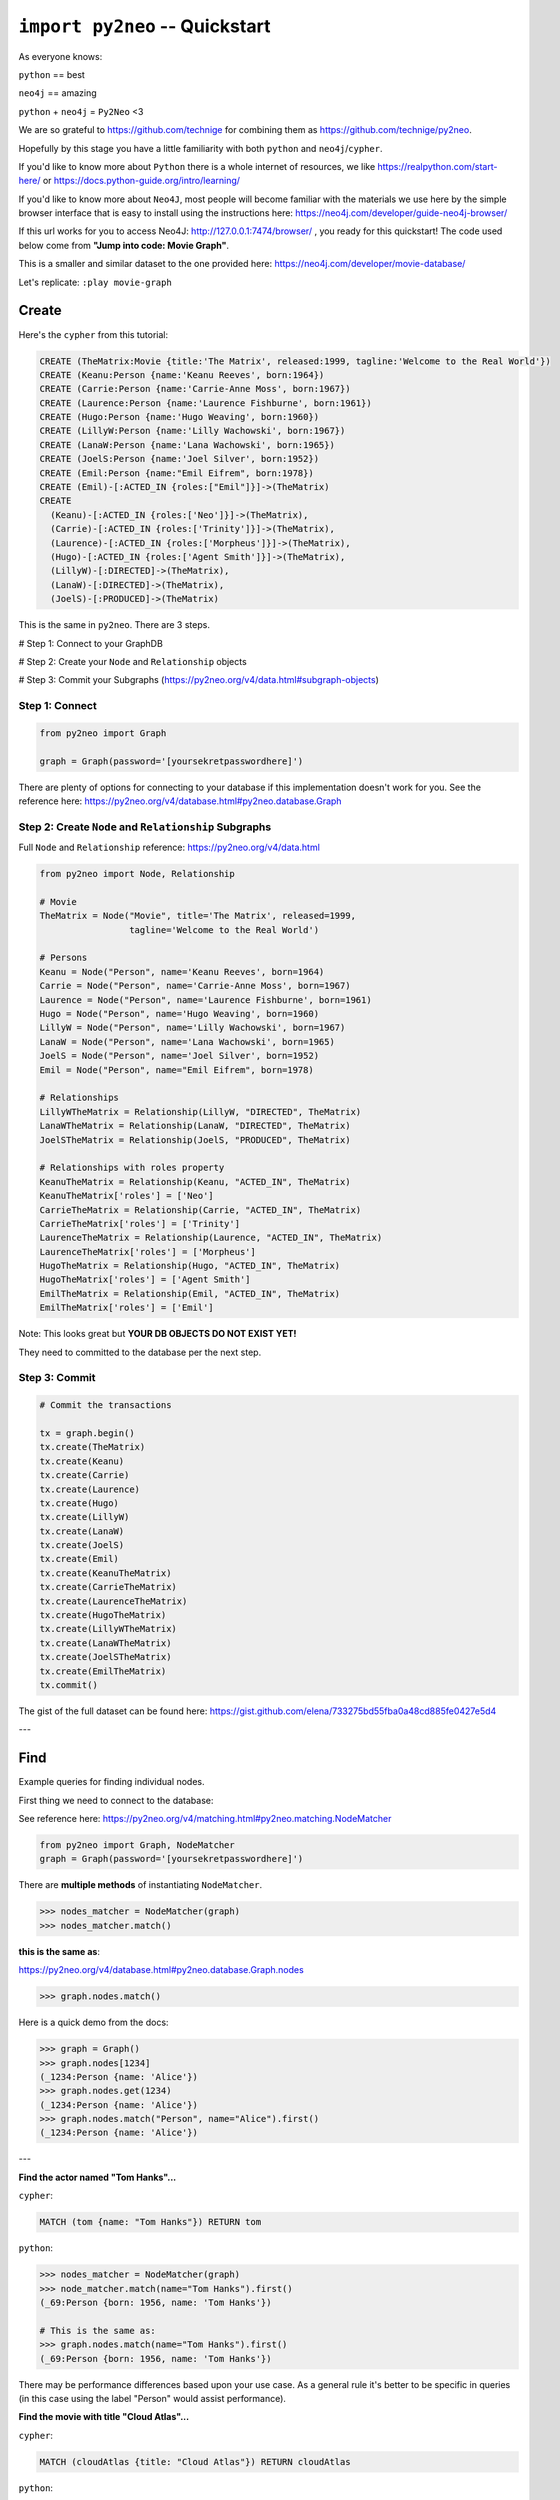 *******************************
``import py2neo`` -- Quickstart
*******************************

As everyone knows:

``python`` == best

``neo4j`` == amazing

.. image:: both.gif

``python`` + ``neo4j`` = ``Py2Neo`` <3

We are so grateful to https://github.com/technige for combining them as https://github.com/technige/py2neo.

Hopefully by this stage you have a little familiarity with both ``python`` and ``neo4j``\/``cypher``.

If you'd like to know more about ``Python`` there is a whole internet of resources, we like https://realpython.com/start-here/ or https://docs.python-guide.org/intro/learning/

If you'd like to know more about ``Neo4J``, most people will become familiar with the materials we use here by the simple browser interface that is easy to install using the instructions here: https://neo4j.com/developer/guide-neo4j-browser/

If this url works for you to access Neo4J: http://127.0.0.1:7474/browser/ , you ready for this quickstart! The code used below come from **"Jump into code: Movie Graph"**.

This is a smaller and similar dataset to the one provided here:
https://neo4j.com/developer/movie-database/

Let's replicate: ``:play movie-graph``

Create
++++++

Here's the ``cypher`` from this tutorial:

.. code-block:: cypher

    CREATE (TheMatrix:Movie {title:'The Matrix', released:1999, tagline:'Welcome to the Real World'})
    CREATE (Keanu:Person {name:'Keanu Reeves', born:1964})
    CREATE (Carrie:Person {name:'Carrie-Anne Moss', born:1967})
    CREATE (Laurence:Person {name:'Laurence Fishburne', born:1961})
    CREATE (Hugo:Person {name:'Hugo Weaving', born:1960})
    CREATE (LillyW:Person {name:'Lilly Wachowski', born:1967})
    CREATE (LanaW:Person {name:'Lana Wachowski', born:1965})
    CREATE (JoelS:Person {name:'Joel Silver', born:1952})
    CREATE (Emil:Person {name:"Emil Eifrem", born:1978})
    CREATE (Emil)-[:ACTED_IN {roles:["Emil"]}]->(TheMatrix)
    CREATE
      (Keanu)-[:ACTED_IN {roles:['Neo']}]->(TheMatrix),
      (Carrie)-[:ACTED_IN {roles:['Trinity']}]->(TheMatrix),
      (Laurence)-[:ACTED_IN {roles:['Morpheus']}]->(TheMatrix),
      (Hugo)-[:ACTED_IN {roles:['Agent Smith']}]->(TheMatrix),
      (LillyW)-[:DIRECTED]->(TheMatrix),
      (LanaW)-[:DIRECTED]->(TheMatrix),
      (JoelS)-[:PRODUCED]->(TheMatrix)

This is the same in ``py2neo``. There are 3 steps.

# Step 1: Connect to your GraphDB

# Step 2: Create your ``Node`` and ``Relationship`` objects

# Step 3: Commit your Subgraphs (https://py2neo.org/v4/data.html#subgraph-objects)


Step 1: Connect
---------------

.. code-block:: python

    from py2neo import Graph

    graph = Graph(password='[yoursekretpasswordhere]')


There are plenty of options for connecting to your database if this implementation doesn't work for you. See the reference here: https://py2neo.org/v4/database.html#py2neo.database.Graph


Step 2: Create ``Node`` and ``Relationship`` Subgraphs
------------------------------------------------------

Full ``Node`` and ``Relationship`` reference: https://py2neo.org/v4/data.html

.. code-block:: python

    from py2neo import Node, Relationship

    # Movie
    TheMatrix = Node("Movie", title='The Matrix', released=1999,
                     tagline='Welcome to the Real World')

    # Persons
    Keanu = Node("Person", name='Keanu Reeves', born=1964)
    Carrie = Node("Person", name='Carrie-Anne Moss', born=1967)
    Laurence = Node("Person", name='Laurence Fishburne', born=1961)
    Hugo = Node("Person", name='Hugo Weaving', born=1960)
    LillyW = Node("Person", name='Lilly Wachowski', born=1967)
    LanaW = Node("Person", name='Lana Wachowski', born=1965)
    JoelS = Node("Person", name='Joel Silver', born=1952)
    Emil = Node("Person", name="Emil Eifrem", born=1978)

    # Relationships
    LillyWTheMatrix = Relationship(LillyW, "DIRECTED", TheMatrix)
    LanaWTheMatrix = Relationship(LanaW, "DIRECTED", TheMatrix)
    JoelSTheMatrix = Relationship(JoelS, "PRODUCED", TheMatrix)

    # Relationships with roles property
    KeanuTheMatrix = Relationship(Keanu, "ACTED_IN", TheMatrix)
    KeanuTheMatrix['roles'] = ['Neo']
    CarrieTheMatrix = Relationship(Carrie, "ACTED_IN", TheMatrix)
    CarrieTheMatrix['roles'] = ['Trinity']
    LaurenceTheMatrix = Relationship(Laurence, "ACTED_IN", TheMatrix)
    LaurenceTheMatrix['roles'] = ['Morpheus']
    HugoTheMatrix = Relationship(Hugo, "ACTED_IN", TheMatrix)
    HugoTheMatrix['roles'] = ['Agent Smith']
    EmilTheMatrix = Relationship(Emil, "ACTED_IN", TheMatrix)
    EmilTheMatrix['roles'] = ['Emil']

Note: This looks great but **YOUR DB OBJECTS DO NOT EXIST YET!**

They need to committed to the database per the next step.


Step 3: Commit
--------------

.. code-block:: python

    # Commit the transactions

    tx = graph.begin()
    tx.create(TheMatrix)
    tx.create(Keanu)
    tx.create(Carrie)
    tx.create(Laurence)
    tx.create(Hugo)
    tx.create(LillyW)
    tx.create(LanaW)
    tx.create(JoelS)
    tx.create(Emil)
    tx.create(KeanuTheMatrix)
    tx.create(CarrieTheMatrix)
    tx.create(LaurenceTheMatrix)
    tx.create(HugoTheMatrix)
    tx.create(LillyWTheMatrix)
    tx.create(LanaWTheMatrix)
    tx.create(JoelSTheMatrix)
    tx.create(EmilTheMatrix)
    tx.commit()


The gist of the full dataset can be found here: https://gist.github.com/elena/733275bd55fba0a48cd885fe0427e5d4

---

Find
++++

Example queries for finding individual nodes.

First thing we need to connect to the database:

See reference here: https://py2neo.org/v4/matching.html#py2neo.matching.NodeMatcher

.. code-block:: python

    from py2neo import Graph, NodeMatcher
    graph = Graph(password='[yoursekretpasswordhere]')

There are **multiple methods** of instantiating ``NodeMatcher``.

.. code-block:: python

   >>> nodes_matcher = NodeMatcher(graph)
   >>> nodes_matcher.match()

**this is the same as**:

https://py2neo.org/v4/database.html#py2neo.database.Graph.nodes

.. code-block:: python

   >>> graph.nodes.match()

Here is a quick demo from the docs:

.. code-block:: python

    >>> graph = Graph()
    >>> graph.nodes[1234]
    (_1234:Person {name: 'Alice'})
    >>> graph.nodes.get(1234)
    (_1234:Person {name: 'Alice'})
    >>> graph.nodes.match("Person", name="Alice").first()
    (_1234:Person {name: 'Alice'})

---

| **Find the actor named "Tom Hanks"...**

``cypher``:

.. code-block:: cypher

    MATCH (tom {name: "Tom Hanks"}) RETURN tom

``python``:

.. code-block:: python

    >>> nodes_matcher = NodeMatcher(graph)
    >>> node_matcher.match(name="Tom Hanks").first()
    (_69:Person {born: 1956, name: 'Tom Hanks'})

    # This is the same as:
    >>> graph.nodes.match(name="Tom Hanks").first()
    (_69:Person {born: 1956, name: 'Tom Hanks'})


There may be performance differences based upon your use case. As a general rule it's better to be specific in queries (in this case using the label "Person" would assist performance).


| **Find the movie with title "Cloud Atlas"...**

``cypher``:

.. code-block:: cypher

    MATCH (cloudAtlas {title: "Cloud Atlas"}) RETURN cloudAtlas

``python``:

.. code-block:: python

    >>> graph.nodes.match(title="Cloud Atlas").first()
    (_105:Movie {released: 2012, tagline: 'Everything is connected', title: 'Cloud Atlas'})


| **Find 10 people...**

``cypher``:

.. code-block:: cypher

    MATCH (people:Person) RETURN people.name LIMIT 10

``python``:

.. code-block:: python

    >>> people = graph.nodes.match("Person").limit(10)
    >>> print(people)
    <py2neo.matching.NodeMatch object at 0x7fc00046ac18>
    >>> print(list(people))
    [(_0:Person {born: 1967, name: 'Carrie-Anne Moss'}),
     (_1:Person {born: 1961, name: 'Laurence Fishburne'}),
     (_2:Person {born: 1960, name: 'Hugo Weaving'}),
     (_3:Person {born: 1967, name: 'Lilly Wachowski'}),
     (_4:Person {born: 1965, name: 'Lana Wachowski'}),
     (_5:Person {born: 1952, name: 'Joel Silver'}),
     (_6:Person {born: 1978, name: 'Emil Eifrem'}),
     (_10:Person {born: 1975, name: 'Charlize Theron'}),
     (_11:Person {born: 1940, name: 'Al Pacino'}),
     (_12:Person {born: 1944, name: 'Taylor Hackford'})]


| **Find movies released in the 1990s...**

``cypher``:

.. code-block:: cypher

    MATCH (nineties:Movie) WHERE nineties.released >= 1990 AND nineties.released < 2000 RETURN nineties.title

``python``:

There are a list of standard operators available such as ``=``, ``<>``, etc. See the full list here: https://py2neo.org/v4/matching.html#node-matching

.. code-block:: python

    >>> nineties = graph.nodes.match("Movie").where('_.released >= 1990', '_.released < 2000')
    >>> print(list(nineties))
    [(_9:Movie {released: 1997, tagline: 'Evil has its winning ways', title: "The Devil's Advocate"}),
     (_13:Movie {released: 1992, tagline: "In the heart of the nation's capital, in a courthouse of the U.S. government, one man will stop at nothing to keep his honor, and one will stop at nothing to find the truth.", title: 'A Few Good Men'}),
     (_50:Movie {released: 1997, tagline: 'A comedy from the heart that goes for the throat.', title: 'As Good as It Gets'}),
     ...
     (_95:Movie {released: 1996, tagline: 'Come as you are', title: 'The Birdcage'}),
     (_97:Movie {released: 1992, tagline: "It's a hell of a thing, killing a man", title: 'Unforgiven'}),
     (_100:Movie {released: 1995, tagline: 'The hottest data on earth. In the coolest head in town', title: 'Johnny Mnemonic'}),
     (_140:Movie {released: 1999, tagline: "Walk a mile you'll never forget.", title: 'The Green Mile'}),
     (_151:Movie {released: 1992, tagline: "He didn't want law. He wanted justice.", title: 'Hoffa'}),
     (_154:Movie {released: 1995, tagline: 'Houston, we have a problem.', title: 'Apollo 13'}),
     (_157:Movie {released: 1996, tagline: "Don't Breathe. Don't Look Back.", title: 'Twister'}),
     (_167:Movie {released: 1999, tagline: "One robot's 200 year journey to become an ordinary man.", title: 'Bicentennial Man'}),
     (_181:Movie {released: 1992, tagline: 'Once in a lifetime you get a chance to do something different.', title: 'A League of Their Own'})]


https://py2neo.org/v4/matching.html#py2neo.matching.NodeMatch.where

Watch the prefix **`"_."`** in the ``where`` statement.

---

Query
+++++

Finding patterns within the graph.

1. Actors are people who acted in movies
2. Directors are people who directed a movie
3. What other relationships exist?

See reference here: https://py2neo.org/v4/matching.html#py2neo.matching.RelationshipMatch

.. code-block:: python

    from py2neo import Graph, RelationshipMatcher
    graph = Graph(password='[yoursekretpasswordhere]')

There are **multiple methods** of instantiating ``RelationshipMatcher``.

.. code-block:: python

   >>> relationship_matcher = RelationshipMatcher(graph)
   >>> relationship_matcher.match()

This is **the same as**:

.. code-block:: python

   >>> graph.relationships.match()

This is **also the same as**:

See reference here: https://py2neo.org/v4/database.html#py2neo.database.Graph.match

.. code-block:: python

   >>> graph.match()

---

| **List all Tom Hanks movies...**

``cypher``:

.. code-block:: cypher

    MATCH (tom:Person {name: "Tom Hanks"})-[:ACTED_IN]->(tomHanksMovies) RETURN tom,tomHanksMovies

``python``:

.. code-block:: python

   >>> tom = graph.nodes.match(name="Tom Hanks").first()
   >>> tomHanksMovies = graph.match(nodes=[tom], r_type="ACTED_IN")
   >>> print(list(tomHanksMovies))
   [(Tom Hanks)-[:ACTED_IN {roles: ['Jimmy Dugan']}]->(_181),
    (Tom Hanks)-[:ACTED_IN {roles: ['Rep. Charlie Wilson']}]->(_169),
    (Tom Hanks)-[:ACTED_IN {roles: ['Hero Boy', 'Father', 'Conductor', 'Hobo', 'Scrooge', 'Santa Claus']}]->(_180),
    (Tom Hanks)-[:ACTED_IN {roles: ['Chuck Noland']}]->(_160),
    ...
    (Tom Hanks)-[:ACTED_IN {roles: ['Zachry', 'Dr. Henry Goose', 'Isaac Sachs', 'Dermot Hoggins']}]->(_105),
    (Tom Hanks)-[:ACTED_IN {roles: ['Mr. White']}]->(_85),
    (Tom Hanks)-[:ACTED_IN {roles: ['Joe Banks']}]->(_76),
    (Tom Hanks)-[:ACTED_IN {roles: ['Joe Fox']}]->(_65)]

    # This is the same as
    >>> tomHanksMovies = graph.relationships.match(nodes=[tom], r_type="ACTED_IN")


| **Who directed "Cloud Atlas"?**

``cypher``:

.. code-block:: cypher

    MATCH (cloudAtlas {title: "Cloud Atlas"})<-[:DIRECTED]-(directors) RETURN directors.name

This is possible, but getting out of the scope of ``py2neo``, the following are all cases where falling back to native cypher is probably best.

``python``:

.. code-block:: python

    >>> results = graph.run('MATCH (cloudAtlas {title: "Cloud Atlas"})<-[:DIRECTED]-(directors) RETURN directors.name')
    >>> results.data()
    [{'directors.name': 'Tom Tykwer'},
     {'directors.name': 'Lilly Wachowski'},
     {'directors.name': 'Lana Wachowski'}]

The following will produce the same result, although is less elegant:

``python``:

.. code-block:: python

    >>> cloudAtlas = matcher.match(title="Cloud Atlas").first()
    >>> directors = graph.match(r_type="DIRECTED", nodes=(None, cloudAtlas)) # << see notes about use of nodes=() here
    >>> for director in directors:
    >>>     print(director.nodes[0]['name'])
    Tom Tykwer
    Lilly Wachowski
    Lana Wachowski


There are several important things to note here:

- ``r_type`` is a kwarg to ``.match()``
- ``nodes`` is a **set**, of: ``(NodeTo, NodeFrom)`` -- in this case, the "from" Node is ``None``, because that's the undefined data that we want to find.

In the ``tomHanksMovies`` example above only one of the ``nodes`` set is defined because we're being looser with our requirements. For this kwarg the correct number of inputs in the set is *one* or *two*, in a particular order.


| **Tom Hanks' co-actors...**

``cypher``:

.. code-block:: cypher

   MATCH (tom:Person {name:"Tom Hanks"})-[:ACTED_IN]->(m)<-[:ACTED_IN]-(coActors) RETURN coActors.name

``python``:

.. code-block:: python

    >>> results = graph.run('MATCH (tom:Person {name:"Tom Hanks"})-[:ACTED_IN]->(m)<-[:ACTED_IN]-(coActors) RETURN coActors.name')
    >>> results.data()
     [{'coActors.name': 'Bill Paxton'},
      {'coActors.name': 'Madonna'},
      {'coActors.name': 'Geena Davis'},
      {'coActors.name': "Rosie O'Donnell"},
      {'coActors.name': 'Lori Petty'},
      {'coActors.name': 'Philip Seymour Hoffman'},
      ...
      {'coActors.name': 'Meg Ryan'},
      {'coActors.name': 'Steve Zahn'},
      {'coActors.name': 'Parker Posey'},
      {'coActors.name': 'Dave Chappelle'},
      {'coActors.name': 'Greg Kinnear'},
      {'coActors.name': 'Meg Ryan'}]


| **How people are related to "Cloud Atlas"...**

``cypher``:

.. code-block:: cypher

    MATCH (people:Person)-[relatedTo]-(:Movie {title: "Cloud Atlas"}) RETURN people.name, Type(relatedTo), relatedTo

``python``:

.. code-block:: python

   >>> results = graph.run('MATCH (people:Person)-[relatedTo]-(:Movie {title: "Cloud Atlas"}) RETURN people.name, Type(relatedTo), relatedTo')
   >>> results.data()
   [<Record people.name='Jessica Thompson' Type(relatedTo)='REVIEWED' relatedTo=(Jessica Thompson)-[:REVIEWED {rating: 95, summary: 'An amazing journey'}]->(_105)>,
    <Record people.name='Stefan Arndt' Type(relatedTo)='PRODUCED' relatedTo=(Stefan Arndt)-[:PRODUCED {}]->(_105)>,
    <Record people.name='Tom Tykwer' Type(relatedTo)='DIRECTED' relatedTo=(Tom Tykwer)-[:DIRECTED {}]->(_105)>,
    <Record people.name='Lilly Wachowski' Type(relatedTo)='DIRECTED' relatedTo=(Lilly Wachowski)-[:DIRECTED {}]->(_105)>,
    <Record people.name='Lana Wachowski' Type(relatedTo)='DIRECTED' relatedTo=(Lana Wachowski)-[:DIRECTED {}]->(_105)>,
    <Record people.name='David Mitchell' Type(relatedTo)='WROTE' relatedTo=(David Mitchell)-[:WROTE {}]->(_105)>,
    <Record people.name='Jim Broadbent' Type(relatedTo)='ACTED_IN' relatedTo=(Jim Broadbent)-[:ACTED_IN {roles: ['Vyvyan Ayrs', 'Captain Molyneux', 'Timothy Cavendish']}]->(_105)>,
    <Record people.name='Hugo Weaving' Type(relatedTo)='ACTED_IN' relatedTo=(Hugo Weaving)-[:ACTED_IN {roles: ['Bill Smoke', 'Haskell Moore', 'Tadeusz Kesselring', 'Nurse Noakes', 'Boardman Mephi', 'Old Georgie']}]->(_105)>,
    <Record people.name='Halle Berry' Type(relatedTo)='ACTED_IN' relatedTo=(Halle Berry)-[:ACTED_IN {roles: ['Luisa Rey', 'Jocasta Ayrs', 'Ovid', 'Meronym']}]->(_105)>,
    <Record people.name='Tom Hanks' Type(relatedTo)='ACTED_IN' relatedTo=(Tom Hanks)-[:ACTED_IN {roles: ['Zachry', 'Dr. Henry Goose', 'Isaac Sachs', 'Dermot Hoggins']}]->(_105)>]


``Python`` has strengths far beyond ``cypher``, though ``cypher`` is also magically strong, so we're not too fussed by dropping back to native ``cypher`` here. We get the best of both worlds.

For example:

.. code-block:: python

    >>> results.to_table()
    people.name      | Type(relatedTo) | relatedTo
    ------------------|-----------------|---------------------------------------------------------------------------------------------------------------------------------------------------
    Jessica Thompson | REVIEWED        | (Jessica Thompson)-[:REVIEWED {rating: 95, summary: 'An amazing journey'}]->(_94)
    Lilly Wachowski  | DIRECTED        | (Lilly Wachowski)-[:DIRECTED {}]->(_94)
    Lana Wachowski   | DIRECTED        | (Lana Wachowski)-[:DIRECTED {}]->(_94)
    Jim Broadbent    | ACTED_IN        | (Jim Broadbent)-[:ACTED_IN {roles: ['Vyvyan Ayrs', 'Captain Molyneux', 'Timothy Cavendish']}]->(_94)
    Tom Tykwer       | DIRECTED        | (Tom Tykwer)-[:DIRECTED {}]->(_94)
    Hugo Weaving     | ACTED_IN        | (Hugo Weaving)-[:ACTED_IN {roles: ['Bill Smoke', 'Haskell Moore', 'Tadeusz Kesselring', 'Nurse Noakes', 'Boardman Mephi', 'Old Georgie']}]->(_94)
    Halle Berry      | ACTED_IN        | (Halle Berry)-[:ACTED_IN {roles: ['Luisa Rey', 'Jocasta Ayrs', 'Ovid', 'Meronym']}]->(_94)
    Tom Hanks        | ACTED_IN        | (Tom Hanks)-[:ACTED_IN {roles: ['Zachry', 'Dr. Henry Goose', 'Isaac Sachs', 'Dermot Hoggins']}]->(_94)
    David Mitchell   | WROTE           | (David Mitchell)-[:WROTE {}]->(_94)
    Stefan Arndt     | PRODUCED        | (Stefan Arndt)-[:PRODUCED {}]->(_94)

Other possible completions are:

.. code-block:: python

    # pandas
    results.to_data_frame()
    results.to_series()

    # sympy
    results.to_matrix()

     # numpy
    results.to_ndarray()


.. image:: magic.gif

---

Solve
+++++


You've heard of the classic "Six Degrees of Kevin Bacon"? That is simply a shortest path query called the "Bacon Path".

1. Variable length patterns
2. Built-in shortestPath() algorithm

| **Movies and actors up to 4 "hops" away from Kevin Bacon**

``cypher``:

.. code-block:: cypher

    MATCH (bacon:Person {name:"Kevin Bacon"})-[*1..4]-(hollywood)
    RETURN DISTINCT hollywood

``python``:

.. code-block:: python

    >>> results = graph.run('MATCH (bacon:Person {name:"Kevin Bacon"})-[*1..4]-(hollywood) RETURN DISTINCT hollywood')
    >>> results.data()
    [<Record hollywood=(_149:Person {born: 1969, name: 'Michael Sheen'})>, ... <Record hollywood=(_29:Person {born: 1959, name: 'Val Kilmer'})>, <Record hollywood=(_28:Person {born: 1957, name: 'Kelly McGillis'})>, <Record hollywood=(_27:Movie {released: 1986, tagline: 'I feel the need, the need for speed.', title: 'Top Gun'})>]
    >>> len(results.data())
    135

| **Bacon path, the shortest path of any relationships to Meg Ryan**

``cypher``:

.. code-block:: cypher

    MATCH p=shortestPath(
      (bacon:Person {name:"Kevin Bacon"})-[*]-(meg:Person {name:"Meg Ryan"})
    )
    RETURN p

``python``:

.. code-block:: python

    >>> results = graph.run('MATCH p=shortestPath((bacon:Person {name:"Kevin Bacon"})-[*]-(meg:Person {name:"Meg Ryan"})) RETURN p')
    >>> results.data()
    [{'p': (Kevin Bacon)-[:ACTED_IN {roles: ['Jack Swigert']}]->(_154)<-[:ACTED_IN {roles: ['Jim Lovell']}]-(Tom Hanks)-[:ACTED_IN {roles: ['Joe Banks']}]->(_76)<-[:ACTED_IN {roles: ['DeDe', 'Angelica Graynamore', 'Patricia Graynamore']}]-(Meg Ryan)}]



For more information on shortest path:

https://neo4j.com/docs/developer-manual/current/cypher/clauses/match/#query-shortest-path

https://neo4j.com/docs/graph-algorithms/current/algorithms/shortest-path/

---

Recommend
+++++++++

Let's recommend new co-actors for Tom Hanks. A basic recommendation approach is to find connections past an immediate neighborhood which are themselves well connected.

For Tom Hanks, that means:

1. Find actors that Tom Hanks hasn't yet worked with, but his co-actors have.
2. Find someone who can introduce Tom to his potential co-actor.

| **Extend Tom Hanks co-actors, to find co-co-actors who haven't worked with Tom Hanks...**

``cypher``:

.. code-block:: cypher

    MATCH (tom:Person {name:"Tom Hanks"})-[:ACTED_IN]->(m)<-[:ACTED_IN]-(coActors),
          (coActors)-[:ACTED_IN]->(m2)<-[:ACTED_IN]-(cocoActors)
    WHERE NOT (tom)-[:ACTED_IN]->()<-[:ACTED_IN]-(cocoActors) AND tom <> cocoActors
    RETURN cocoActors.name AS Recommended, count(*) AS Strength ORDER BY Strength DESC

``python``:

.. code-block:: python


    >>> results = graph.run('MATCH (tom:Person {name:"Tom Hanks"})-[:ACTED_IN]->(m)<-[:ACTED_IN]-(coActors), (coActors)-[:ACTED_IN]->(m2)<-[:ACTED_IN]-(cocoActors) WHERE NOT (tom)-[:ACTED_IN]->()<-[:ACTED_IN]-(cocoActors) AND tom <> cocoActors RETURN cocoActors.name AS Recommended, count(*) AS Strength ORDER BY Strength DESC')
    >>> results.data()
    [{'Recommended': 'Tom Cruise', 'Strength': 5},
     {'Recommended': 'Zach Grenier', 'Strength': 5},
     {'Recommended': 'Cuba Gooding Jr.', 'Strength': 4},
     {'Recommended': 'Keanu Reeves', 'Strength': 4},
     {'Recommended': 'Carrie Fisher', 'Strength': 3},
     {'Recommended': 'Carrie-Anne Moss', 'Strength': 3},
     {'Recommended': 'Kelly McGillis', 'Strength': 3},
     {'Recommended': 'Val Kilmer', 'Strength': 3},
     {'Recommended': 'Anthony Edwards', 'Strength': 3},
     {'Recommended': 'Laurence Fishburne', 'Strength': 3},
     {'Recommended': 'Jack Nicholson', 'Strength': 3},
     ...
     {'Recommended': 'Emil Eifrem', 'Strength': 1},
     {'Recommended': 'Stephen Rea', 'Strength': 1},
     {'Recommended': 'John Hurt', 'Strength': 1},
     {'Recommended': 'Christian Bale', 'Strength': 1},
     {'Recommended': 'Robin Williams', 'Strength': 1},
     {'Recommended': 'Demi Moore', 'Strength': 1},
     {'Recommended': 'Aaron Sorkin', 'Strength': 1},
     {'Recommended': 'Jonathan Lipnicki', 'Strength': 1},
     {'Recommended': 'Jay Mohr', 'Strength': 1},
     {'Recommended': 'Regina King', 'Strength': 1},
     {'Recommended': 'Natalie Portman', 'Strength': 1}]


| **Find someone to introduce Tom Hanks to Tom Cruise**

``cypher``:

.. code-block:: cypher

    MATCH (tom:Person {name:"Tom Hanks"})-[:ACTED_IN]->(m)<-[:ACTED_IN]-(coActors),
      (coActors)-[:ACTED_IN]->(m2)<-[:ACTED_IN]-(cruise:Person {name:"Tom Cruise"})
    RETURN tom, m, coActors, m2, cruise

``python``:

.. code-block:: python

    >>> results = graph.run('MATCH (tom:Person {name:"Tom Hanks"})-[:ACTED_IN]->(m)<-[:ACTED_IN]-(coActors), (coActors)-[:ACTED_IN]->(m2)<-[:ACTED_IN]-(cruise:Person {name:"Tom Cruise"}) RETURN tom, m, coActors, m2, cruise')
    >>> results.data()
    [{'tom': (_69:Person {born: 1956, name: 'Tom Hanks'}),
    'm': (_154:Movie {released: 1995, tagline: 'Houston, we have a problem.', title: 'Apollo 13'}),
    'coActors': (_17:Person {born: 1958, name: 'Kevin Bacon'}),
    'm2': (_13:Movie {released: 1992, tagline: "In the heart of the nation's capital, in a courthouse of the U.S. government, one man will stop at nothing to keep his honor, and one will stop at nothing to find the truth.", title: 'A Few Good Men'}),
    'cruise': (_14:Person {born: 1962, name: 'Tom Cruise'})},
    {'tom': (_69:Person {born: 1956, name: 'Tom Hanks'}),
    'm': (_140:Movie {released: 1999, tagline: "Walk a mile you'll never forget.", title: 'The Green Mile'}),
    'coActors': (_40:Person {born: 1961, name: 'Bonnie Hunt'}),
    'm2': (_35:Movie {released: 2000, tagline: 'The rest of his life begins now.', title: 'Jerry Maguire'}),
    'cruise': (_14:Person {born: 1962, name: 'Tom Cruise'})},
    {'tom': (_69:Person {born: 1956, name: 'Tom Hanks'}),
    'm': (_76:Movie {released: 1990, tagline: 'A story of love, lava and burning desire.', title: 'Joe Versus the Volcano'}),
    'coActors': (_32:Person {born: 1961, name: 'Meg Ryan'}),
    'm2': (_27:Movie {released: 1986, tagline: 'I feel the need, the need for speed.', title: 'Top Gun'}),
    'cruise': (_14:Person {born: 1962, name: 'Tom Cruise'})},
    {'tom': (_69:Person {born: 1956, name: 'Tom Hanks'}),
    'm': (_71:Movie {released: 1993, tagline: 'What if someone you never met, someone you never saw, someone you never knew was the only someone for you?', title: 'Sleepless in Seattle'}),
    'coActors': (_32:Person {born: 1961, name: 'Meg Ryan'}),
    'm2': (_27:Movie {released: 1986, tagline: 'I feel the need, the need for speed.', title: 'Top Gun'}),
    'cruise': (_14:Person {born: 1962, name: 'Tom Cruise'})},
    {'tom': (_69:Person {born: 1956, name: 'Tom Hanks'}),
    'm': (_65:Movie {released: 1998, tagline: 'At odds in life... in love on-line.', title: "You've Got Mail"}),
    'coActors': (_32:Person {born: 1961, name: 'Meg Ryan'}),
    'm2': (_27:Movie {released: 1986, tagline: 'I feel the need, the need for speed.', title: 'Top Gun'}),
    'cruise': (_14:Person {born: 1962, name: 'Tom Cruise'})}]


This allows you to use the full force of python on the results. That's pretty great.

---

Clean up
++++++++

When you're done experimenting, you can remove the movie data set.

Note:

1. Nodes can't be deleted if relationships exist
2. Delete both nodes and relationships together

*WARNING: This will remove all Person and Movie nodes!*


| **Delete all Movie and Person nodes, and their relationships**

``cypher``:

.. code-block:: cypher

    MATCH (n) DETACH DELETE n


``python``:

 https://py2neo.org/v4/database.html#py2neo.database.Transaction.delete

.. code-block:: python

    >>> graph = Graph(password='[yoursekretpasswordhere]')
    >>> len(graph.match())
    253
    >>> graph.delete_all()


| **Note you only need to compare property values like this when first creating relationships**
| **Prove that the Movie Graph is gone**

``cypher``:

.. code-block:: cypher

    MATCH (n) RETURN n

.. code-block:: python

    >>> len(graph.match())
    0

    >>> list(graph.match())
    []

---

This guide does not cover many interesting features of ``neo4j`` and ``py2neo`` such as the ability to ``update`` and ``merge``:

https://py2neo.org/v4/data.html

https://py2neo.org/v4/database.html

Importantly the ``ogm`` (**"Object Graph Mapper"**, analogous to the ``orm`` "Object Relational Mapper" used by many frameworks for traditional relational databases) feature is not covered here: https://py2neo.org/v4/ogm.html

~Fin
